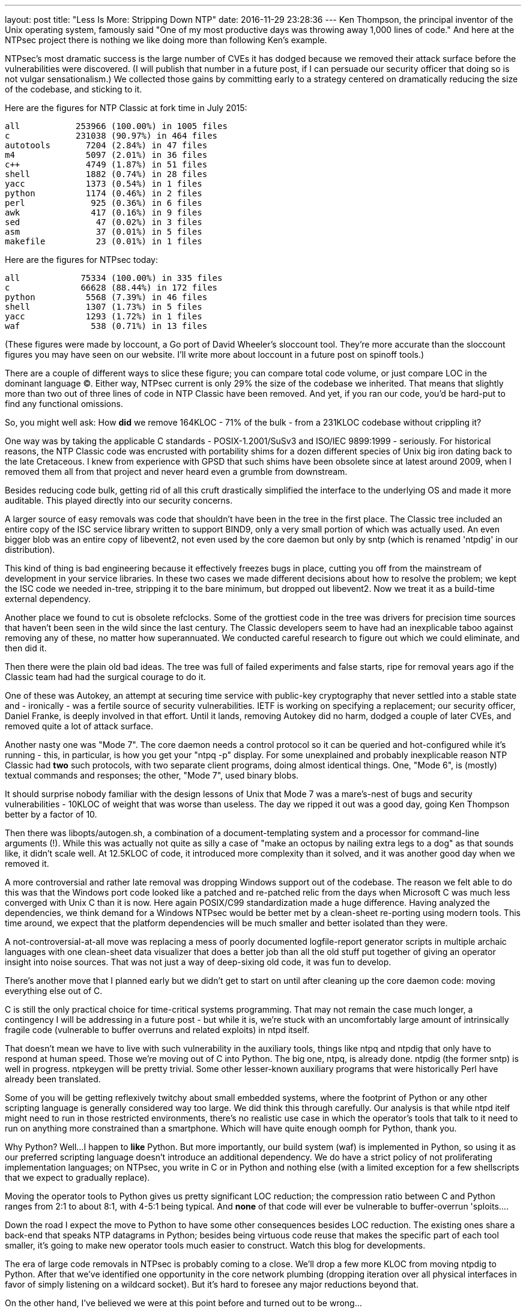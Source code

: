 ---
layout: post
title:  "Less Is More: Stripping Down NTP"
date:   2016-11-29 23:28:36
---
Ken Thompson, the principal inventor of the Unix operating system, famously said
"One of my most productive days was throwing away 1,000 lines of code." And here
at the NTPsec project there is nothing we like doing more than following Ken's
example.

NTPsec's most dramatic success is the large number of CVEs it has
dodged because we removed their attack surface before the
vulnerabilities were discovered. (I will publish that number in a
future post, if I can persuade our security officer that doing so is
not vulgar sensationalism.) We collected those gains by committing
early to a strategy centered on dramatically reducing the size of the
codebase, and sticking to it.

Here are the figures for NTP Classic at fork time in July 2015:

-----------------------------------------------
all           253966 (100.00%) in 1005 files
c             231038 (90.97%) in 464 files
autotools       7204 (2.84%) in 47 files
m4              5097 (2.01%) in 36 files
c++             4749 (1.87%) in 51 files
shell           1882 (0.74%) in 28 files
yacc            1373 (0.54%) in 1 files
python          1174 (0.46%) in 2 files
perl             925 (0.36%) in 6 files
awk              417 (0.16%) in 9 files
sed               47 (0.02%) in 3 files
asm               37 (0.01%) in 5 files
makefile          23 (0.01%) in 1 files
-----------------------------------------------

Here are the figures for NTPsec today:

-----------------------------------------------
all            75334 (100.00%) in 335 files
c              66628 (88.44%) in 172 files
python          5568 (7.39%) in 46 files
shell           1307 (1.73%) in 5 files
yacc            1293 (1.72%) in 1 files
waf              538 (0.71%) in 13 files
-----------------------------------------------

(These figures were made by loccount, a Go port of David Wheeler's
sloccount tool. They're more accurate than the sloccount figures you
may have seen on our website. I'll write more about loccount in a
future post on spinoff tools.)

There are a couple of different ways to slice these figure; you can compare
total code volume, or just compare LOC in the dominant language (C).
Either way, NTPsec current is only 29% the size of the codebase we
inherited.  That means that slightly more than two out of three lines
of code in NTP Classic have been removed.  And yet, if you ran our
code, you'd be hard-put to find any functional omissions.

So, you might well ask: How *did* we remove 164KLOC - 71% of the bulk
- from a 231KLOC codebase without crippling it?

One way was by taking the applicable C standards - POSIX-1.2001/SuSv3
and ISO/IEC 9899:1999 - seriously. For historical reasons, the NTP
Classic code was encrusted with portability shims for a dozen
different species of Unix big iron dating back to the late
Cretaceous. I knew from experience with GPSD that such shims have been
obsolete since at latest around 2009, when I removed them all from
that project and never heard even a grumble from downstream.

Besides reducing code bulk, getting rid of all this cruft drastically
simplified the interface to the underlying OS and made it more
auditable.  This played directly into our security concerns.

A larger source of easy removals was code that shouldn't have been in
the tree in the first place.  The Classic tree included an entire copy
of the ISC service library written to support BIND9, only a very small
portion of which was actually used.  An even bigger blob was an entire
copy of libevent2, not even used by the core daemon but only by sntp
(which is renamed 'ntpdig' in our distribution).

This kind of thing is bad engineering because it effectively freezes
bugs in place, cutting you off from the mainstream of development
in your service libraries. In these two cases we made different
decisions about how to resolve the problem; we kept the ISC code
we needed in-tree, stripping it to the bare minimum, but dropped
out libevent2. Now we treat it as a build-time external dependency.

Another place we found to cut is obsolete refclocks.  Some of the
grottiest code in the tree was drivers for precision time sources that
haven't been seen in the wild since the last century. The Classic
developers seem to have had an inexplicable taboo against removing any
of these, no matter how superannuated.  We conducted careful research
to figure out which we could eliminate, and then did it.

Then there were the plain old bad ideas.  The tree was full of failed
experiments and false starts, ripe for removal years ago if the Classic
team had had the surgical courage to do it.

One of these was Autokey, an attempt at securing time service with
public-key cryptography that never settled into a stable state and -
ironically - was a fertile source of security vulnerabilities.  IETF
is working on specifying a replacement; our security officer, Daniel
Franke, is deeply involved in that effort.  Until it lands, removing
Autokey did no harm, dodged a couple of later CVEs, and removed
quite a lot of attack surface.

Another nasty one was "Mode 7".  The core daemon needs a control
protocol so it can be queried and hot-configured while it's running -
this, in particular, is how you get your "ntpq -p" display.  For some
unexplained and probably inexplicable reason NTP Classic had *two*
such protocols, with two separate client programs, doing almost
identical things.  One, "Mode 6", is (mostly) textual commands and
responses; the other, "Mode 7", used binary blobs.

It should surprise nobody familiar with the design lessons of Unix that
Mode 7 was a mare's-nest of bugs and security vulnerabilities - 10KLOC
of weight that was worse than useless.  The day we ripped it out was
a good day, going Ken Thompson better by a factor of 10.

Then there was libopts/autogen.sh, a combination of a
document-templating system and a processor for command-line arguments
(!).  While this was actually not quite as silly a case of "make an
octopus by nailing extra legs to a dog" as that sounds like, it didn't
scale well.  At 12.5KLOC of code, it introduced more complexity than
it solved, and it was another good day when we removed it.

A more controversial and rather late removal was dropping Windows support
out of the codebase.  The reason we felt able to do this was that the
Windows port code looked like a patched and re-patched relic from the
days when Microsoft C was much less converged with Unix C than it is now.
Here again POSIX/C99 standardization made a huge difference.  Having
analyzed the dependencies, we think demand for a Windows NTPsec would
be better met by a clean-sheet re-porting using modern tools.  This
time around, we expect that the platform dependencies will be much
smaller and better isolated than they were.

A not-controversial-at-all move was replacing a mess of poorly documented
logfile-report generator scripts in multiple archaic languages with one
clean-sheet data visualizer that does a better job than all the old stuff
put together of giving an operator insight into noise sources.  That was
not just a way of deep-sixing old code, it was fun to develop.

There's another move that I planned early but we didn't get to start on until
after cleaning up the core daemon code: moving everything else out of C.

C is still the only practical choice for time-critical systems
programming. That may not remain the case much longer, a contingency I
will be addressing in a future post - but while it is, we're stuck with
an uncomfortably large amount of intrinsically fragile code (vulnerable
to buffer overruns and related exploits) in ntpd itself.

That doesn't mean we have to live with such vulnerability in the
auxiliary tools, things like ntpq and ntpdig that only have to respond
at human speed.  Those we're moving out of C into Python.  The big
one, ntpq, is already done.  ntpdig (the former sntp) is well in
progress.  ntpkeygen will be pretty trivial.  Some other lesser-known
auxiliary programs that were historically Perl have already been
translated.

Some of you will be getting reflexively twitchy about small embedded
systems, where the footprint of Python or any other scripting language
is generally considered way too large.  We did think this through
carefully. Our analysis is that while ntpd itelf might need to run in
those restricted environments, there's no realistic use case in which
the operator's tools that talk to it need to run on anything more
constrained than a smartphone.  Which will have quite enough oomph for
Python, thank you.

Why Python?  Well...I happen to *like* Python. But more importantly,
our build system (waf) is implemented in Python, so using it as our
preferred scripting language doesn't introduce an additional
dependency.  We do have a strict policy of not proliferating
implementation languages; on NTPsec, you write in C or in Python and
nothing else (with a limited exception for a few shellscripts that we
expect to gradually replace).

Moving the operator tools to Python gives us pretty significant LOC reduction;
the compression ratio between C and Python ranges from 2:1 to about 8:1, with
4-5:1 being typical. And *none* of that code will ever be vulnerable to
buffer-overrun 'sploits....

Down the road I expect the move to Python to have some other consequences
besides LOC reduction.  The existing ones share a back-end that speaks NTP
datagrams in Python; besides being virtuous code reuse that makes the specific
part of each tool smaller, it's going to make new operator tools much easier
to construct.  Watch this blog for developments.

The era of large code removals in NTPsec is probably coming to a
close.  We'll drop a few more KLOC from moving ntpdig to Python.
After that we've identified one opportunity in the core network
plumbing (dropping iteration over all physical interfaces in favor of
simply listening on a wildcard socket).  But it's hard to foresee any
major reductions beyond that.

On the other hand, I've believed we were at this point before and turned
out to be wrong...
